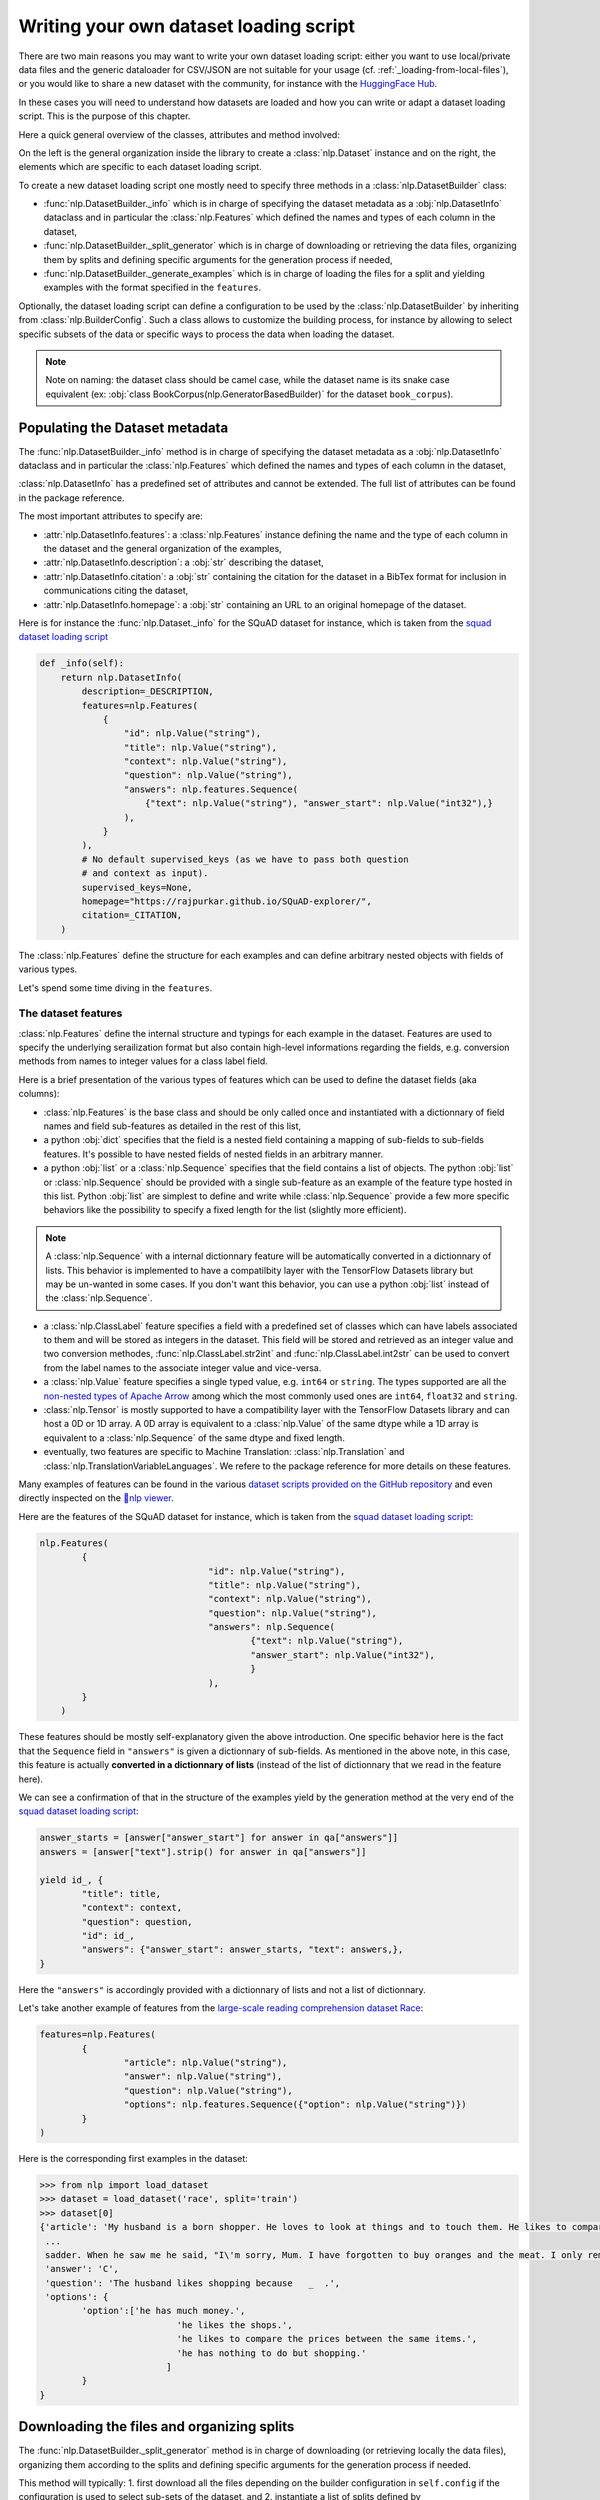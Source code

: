 Writing your own dataset loading script
=============================================

There are two main reasons you may want to write your own dataset loading script: either you want to use local/private data files and the generic dataloader for CSV/JSON are not suitable for your usage (cf. :ref:`_loading-from-local-files`), or you would like to share a new dataset with the community, for instance with the `HuggingFace Hub <https://huggingface.co/datasets>`__.

In these cases you will need to understand how datasets are loaded and how you can write or adapt a dataset loading script. This is the purpose of this chapter.

Here a quick general overview of the classes, attributes and method involved:

.. image:: /imgs/nlp_doc.jpg

On the left is the general organization inside the library to create a :class:`nlp.Dataset` instance and on the right, the elements which are specific to each dataset loading script.

To create a new dataset loading script one mostly need to specify three methods in a :class:`nlp.DatasetBuilder` class:

- :func:`nlp.DatasetBuilder._info` which is in charge of specifying the dataset metadata as a :obj:`nlp.DatasetInfo` dataclass and in particular the :class:`nlp.Features` which defined the names and types of each column in the dataset,
- :func:`nlp.DatasetBuilder._split_generator` which is in charge of downloading or retrieving the data files, organizing them by splits and defining specific arguments for the generation process if needed,
- :func:`nlp.DatasetBuilder._generate_examples` which is in charge of loading the files for a split and yielding examples with the format specified in the ``features``.

Optionally, the dataset loading script can define a configuration to be used by the :class:`nlp.DatasetBuilder` by inheriting from :class:`nlp.BuilderConfig`. Such a class allows to customize the building process, for instance by allowing to select specific subsets of the data or specific ways to process the data when loading the dataset.

.. note::

	Note on naming: the dataset class should be camel case, while the dataset name is its snake case equivalent (ex: :obj:`class BookCorpus(nlp.GeneratorBasedBuilder)` for the dataset ``book_corpus``).


Populating the Dataset metadata
----------------------------------

The :func:`nlp.DatasetBuilder._info` method is in charge of specifying the dataset metadata as a :obj:`nlp.DatasetInfo` dataclass and in particular the :class:`nlp.Features` which defined the names and types of each column in the dataset,

:class:`nlp.DatasetInfo` has a predefined set of attributes and cannot be extended. The full list of attributes can be found in the package reference.

The most important attributes to specify are:

- :attr:`nlp.DatasetInfo.features`: a :class:`nlp.Features` instance defining the name and the type of each column in the dataset and the general organization of the examples,
- :attr:`nlp.DatasetInfo.description`: a :obj:`str` describing the dataset,
- :attr:`nlp.DatasetInfo.citation`: a :obj:`str` containing the citation for the dataset in a BibTex format for inclusion in communications citing the dataset,
- :attr:`nlp.DatasetInfo.homepage`: a :obj:`str` containing an URL to an original homepage of the dataset.

Here is for instance the :func:`nlp.Dataset._info` for the SQuAD dataset for instance, which is taken from the `squad dataset loading script <https://github.com/huggingface/nlp/tree/master/datasets/squad/squad.py>`__ 

.. code-block::

    def _info(self):
        return nlp.DatasetInfo(
            description=_DESCRIPTION,
            features=nlp.Features(
                {
                    "id": nlp.Value("string"),
                    "title": nlp.Value("string"),
                    "context": nlp.Value("string"),
                    "question": nlp.Value("string"),
                    "answers": nlp.features.Sequence(
                        {"text": nlp.Value("string"), "answer_start": nlp.Value("int32"),}
                    ),
                }
            ),
            # No default supervised_keys (as we have to pass both question
            # and context as input).
            supervised_keys=None,
            homepage="https://rajpurkar.github.io/SQuAD-explorer/",
            citation=_CITATION,
        )


The :class:`nlp.Features` define the structure for each examples and can define arbitrary nested objects with fields of various types.

Let's spend some time diving in the ``features``.

The dataset features
^^^^^^^^^^^^^^^^^^^^^^^^^^^^^^^^^^

:class:`nlp.Features` define the internal structure and typings for each example in the dataset. Features are used to specify the underlying serailization format but also contain high-level informations regarding the fields, e.g. conversion methods from names to integer values for a class label field.

Here is a brief presentation of the various types of features which can be used to define the dataset fields (aka columns):

- :class:`nlp.Features` is the base class and should be only called once and instantiated with a dictionnary of field names and field sub-features as detailed in the rest of this list,
- a python :obj:`dict` specifies that the field is a nested field containing a mapping of sub-fields to sub-fields features. It's possible to have nested fields of nested fields in an arbitrary manner.
- a python :obj:`list` or a :class:`nlp.Sequence` specifies that the field contains a list of objects. The python :obj:`list` or :class:`nlp.Sequence` should be provided with a single sub-feature as an example of the feature type hosted in this list. Python :obj:`list` are simplest to define and write while :class:`nlp.Sequence` provide a few more specific behaviors like the possibility to specify a fixed length for the list (slightly more efficient).

.. note::

	A :class:`nlp.Sequence` with a internal dictionnary feature will be automatically converted in a dictionnary of lists. This behavior is implemented to have a compatilbity layer with the TensorFlow Datasets library but may be un-wanted in some cases. If you don't want this behavior, you can use a python :obj:`list` instead of the :class:`nlp.Sequence`.

- a :class:`nlp.ClassLabel` feature specifies a field with a predefined set of classes which can have labels associated to them and will be stored as integers in the dataset. This field will be stored and retrieved as an integer value and two conversion methodes, :func:`nlp.ClassLabel.str2int` and :func:`nlp.ClassLabel.int2str` can be used to convert from the label names to the associate integer value and vice-versa.

- a :class:`nlp.Value` feature specifies a single typed value, e.g. ``int64`` or ``string``. The types supported are all the `non-nested types of Apache Arrow <https://arrow.apache.org/docs/python/api/datatypes.html#factory-functions>`__ among which the most commonly used ones are ``int64``, ``float32`` and ``string``.
- :class:`nlp.Tensor` is mostly supported to have a compatibility layer with the TensorFlow Datasets library and can host a 0D or 1D array. A 0D array is equivalent to a :class:`nlp.Value` of the same dtype while a 1D array is equivalent to a :class:`nlp.Sequence` of the same dtype and fixed length.
- eventually, two features are specific to Machine Translation: :class:`nlp.Translation` and :class:`nlp.TranslationVariableLanguages`. We refere to the package reference for more details on these features.

Many examples of features can be found in the various `dataset scripts provided on the GitHub repository <https://github.com/huggingface/nlp/tree/master/datasets>`__ and even directly inspected on the `🤗nlp viewer <https://huggingface.co/nlp/viewer>`__.

Here are the features of the SQuAD dataset for instance, which is taken from the `squad dataset loading script <https://github.com/huggingface/nlp/tree/master/datasets/squad/squad.py>`__:

.. code-block::

	nlp.Features(
                {
					"id": nlp.Value("string"),
					"title": nlp.Value("string"),
					"context": nlp.Value("string"),
					"question": nlp.Value("string"),
					"answers": nlp.Sequence(
						{"text": nlp.Value("string"),
						"answer_start": nlp.Value("int32"),
						}
					),
                }
            )

These features should be mostly self-explanatory given the above introduction. One specific behavior here is the fact that the ``Sequence`` field in ``"answers"`` is given a dictionnary of sub-fields. As mentioned in the above note, in this case, this feature is actually **converted in a dictionnary of lists** (instead of the list of dictionnary that we read in the feature here).

We can see a confirmation of that in the structure of the examples yield by the generation method at the very end of the `squad dataset loading script <https://github.com/huggingface/nlp/tree/master/datasets/squad/squad.py>`__:

.. code-block::

	answer_starts = [answer["answer_start"] for answer in qa["answers"]]
	answers = [answer["text"].strip() for answer in qa["answers"]]

	yield id_, {
		"title": title,
		"context": context,
		"question": question,
		"id": id_,
		"answers": {"answer_start": answer_starts, "text": answers,},
	}

Here the ``"answers"`` is accordingly provided with a dictionnary of lists and not a list of dictionnary.

Let's take another example of features from the `large-scale reading comprehension dataset Race <https://huggingface.co/datasets/race>`__:

.. code-block::

	features=nlp.Features(
		{
			"article": nlp.Value("string"),
			"answer": nlp.Value("string"),
			"question": nlp.Value("string"),
			"options": nlp.features.Sequence({"option": nlp.Value("string")})
		}
	)

Here is the corresponding first examples in the dataset:

.. code-block::

	>>> from nlp import load_dataset
	>>> dataset = load_dataset('race', split='train')
	>>> dataset[0]
	{'article': 'My husband is a born shopper. He loves to look at things and to touch them. He likes to compare prices between the same items in different shops. He would never think of buying anything without looking around in several
	 ...
	 sadder. When he saw me he said, "I\'m sorry, Mum. I have forgotten to buy oranges and the meat. I only remembered to buy six eggs, but I\'ve dropped three of them."', 
	 'answer': 'C',
	 'question': 'The husband likes shopping because   _  .',
	 'options': {
		'option':['he has much money.',
				  'he likes the shops.',
				  'he likes to compare the prices between the same items.',
				  'he has nothing to do but shopping.'
				]
		}
	}


Downloading the files and organizing splits
-------------------------------------------------

The :func:`nlp.DatasetBuilder._split_generator` method is in charge of downloading (or retrieving locally the data files), organizing them according to the splits and defining specific arguments for the generation process if needed.

This method will typically:
1. first download all the files depending on the builder configuration in ``self.config`` if the configuration is used to select sub-sets of the dataset, and
2. instantiate a list of splits defined by :class:`nlp.SplitGenerator` objects.

A simple example can be found in the `squad dataset loading script <https://github.com/huggingface/nlp/tree/master/datasets/squad/squad.py>`__: 

.. code-block::

    def _split_generators(self, dl_manager):
        urls_to_download = {
            "train": os.path.join(self._URL, self._TRAINING_FILE),
            "dev": os.path.join(self._URL, self._DEV_FILE),
        }
        downloaded_files = dl_manager.download_and_extract(urls_to_download)

        return [
            nlp.SplitGenerator(name=nlp.Split.TRAIN, gen_kwargs={"filepath": downloaded_files["train"]}),
            nlp.SplitGenerator(name=nlp.Split.VALIDATION, gen_kwargs={"filepath": downloaded_files["dev"]}),
        ]


The ``dl_manager`` is an instance of :class:`nlp.DownloadManager`




Adding dummy test data
----------------------------

3. **Make sure you run all of the following commands from the root of your `nlp` git clone.**. To check that your dataset works correctly and to create its `dataset_infos.json` file run the command:

::

	python nlp-cli test datasets/<your-dataset-folder> --save_infos --all_configs

4. If the command was succesful, you should now create some dummy data. Use the following command to get in-detail instructions on how to create the dummy data:

::

	python nlp-cli dummy_data datasets/<your-dataset-folder> 


5. Now test that both the real data and the dummy data work correctly using the following commands:

*For the real data*:
::

	RUN_SLOW=1 pytest tests/test_dataset_common.py::LocalDatasetTest::test_load_real_dataset_<your-dataset-name>

	and 

*For the dummy data*:
::

	RUN_SLOW=1 pytest tests/test_dataset_common.py::LocalDatasetTest::test_load_dataset_all_configs_<your-dataset-name>


6. If all tests pass, your dataset works correctly. Awesome! You can now follow steps 6, 7 and 8 of the section *How to contribute to nlp?*. If you experience problems with the dummy data tests, you might want to take a look at the section *Help for dummy data tests* below.


Follow these steps in case the dummy data test keeps failing:

- Verify that all filenames are spelled correctly. Rerun the command 
	::

		python nlp-cli dummy_data datasets/<your-dataset-folder> 

	and make sure you follow the exact instructions provided by the command of step 5). 

- Your datascript might require a difficult dummy data structure. In this case make sure you fully understand the data folder logit created by the function `_split_generations(...)` and expected by the function `_generate_examples(...)` of your dataset script. Also take a look at `tests/README.md` which lists different possible cases of how the dummy data should be created.

- If the dummy data tests still fail, open a PR in the repo anyways and make a remark in the description that you need help creating the dummy data.

